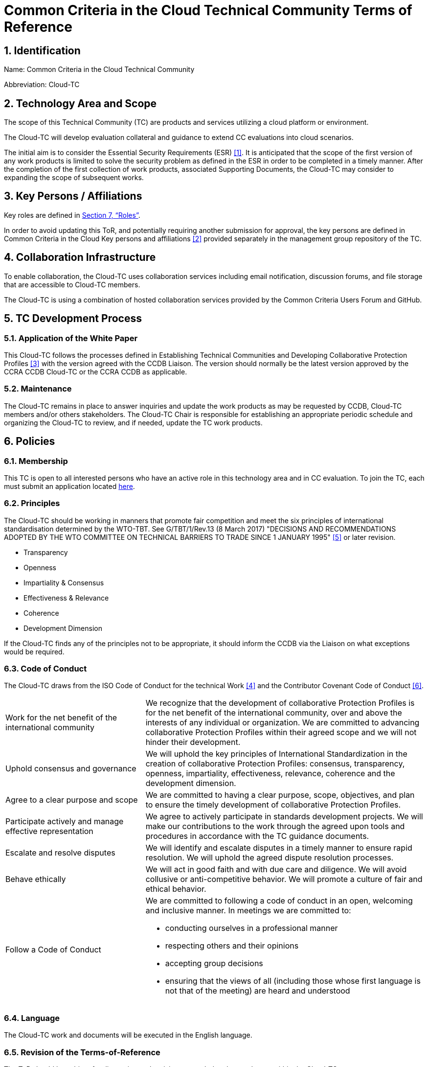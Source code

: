 = Common Criteria in the Cloud Technical Community Terms of Reference

:showtitle:
:sectnumlevels: 3
:table-caption: Table
:imagesdir: images
:icons: font
:revnumber: 0.5
:revdate: 2023-11-20
:xrefstyle: full

:TC-longname: Common Criteria in the Cloud
:TC-shortname: Cloud-TC
:TC-email: TBD
:TC-website: https://ccinthecloud.github.io/
:TC-GitHub: https://github.com/CC-in-the-Cloud/Admin

:sectnums:

== Identification
Name: Common Criteria in the Cloud Technical Community

Abbreviation: {TC-shortname}

== Technology Area and Scope
The scope of this Technical Community (TC) are products and services utilizing a cloud platform or environment. 

The {TC-shortname} will develop evaluation collateral and guidance to extend CC evaluations into cloud scenarios.

The initial aim is to consider the Essential Security Requirements (ESR) <<1>>. It is anticipated that the scope of the first version of any work products is limited to solve the security problem as defined in the ESR in order to be completed in a timely manner. After the completion of the first collection of work products, associated Supporting Documents, the {TC-shortname} may consider to expanding the scope of subsequent works.

== Key Persons / Affiliations

Key roles are defined in <<Roles>>.

In order to avoid updating this ToR, and potentially requiring another submission for approval, the key persons are defined in {TC-longname} Key persons and affiliations <<2>> provided separately in the management group repository of the TC.

== Collaboration Infrastructure
To enable collaboration, the {TC-shortname} uses collaboration services including email notification, discussion forums, and file storage that are accessible to {TC-shortname} members. 

The {TC-shortname} is using a combination of hosted collaboration services provided by the Common Criteria Users Forum and GitHub.

== TC Development Process
=== Application of the White Paper
This {TC-shortname} follows the processes defined in Establishing Technical Communities and Developing Collaborative Protection Profiles <<3>> with the version agreed with the CCDB Liaison. The version should normally be the latest version approved by the CCRA CCDB {TC-shortname} or the CCRA CCDB as applicable. 

=== Maintenance
The {TC-shortname} remains in place to answer inquiries and update the work products as may be requested by CCDB, {TC-shortname} members and/or others stakeholders. The {TC-shortname} Chair is responsible for establishing an appropriate periodic schedule and organizing the {TC-shortname} to review, and if needed, update the TC work products.

== Policies
=== Membership
This TC is open to all interested persons who have an active role in this technology area and in CC evaluation. To join the TC, each must submit an application located https://docs.google.com/forms/d/1hQ6c1Zsr7rO3OT6B0GvNPrX5IeC7RPZxjC8Z1XcJQC4[here].

=== Principles
The {TC-shortname} should be working in manners that promote fair competition and meet the six principles of international standardisation determined by the WTO-TBT. See G/TBT/1/Rev.13 (8 March 2017) "DECISIONS AND RECOMMENDATIONS ADOPTED BY THE WTO COMMITTEE ON TECHNICAL BARRIERS TO TRADE SINCE 1 JANUARY 1995" <<5>> or later revision.

* Transparency
* Openness
* Impartiality & Consensus
* Effectiveness & Relevance
* Coherence
* Development Dimension

If the {TC-shortname} finds any of the principles not to be appropriate, it should inform the CCDB via the Liaison on what exceptions would be required.

=== Code of Conduct
The {TC-shortname} draws from the ISO Code of Conduct for the technical Work <<4>> and the Contributor Covenant Code of Conduct <<6>>.

[cols=".^1,.^2"]
|===

|Work for the net benefit of the international community
|We recognize that the development of collaborative Protection Profiles is for the net benefit of the international community, over and above the interests of any individual or organization. We are committed to advancing collaborative Protection Profiles within their agreed scope and we will not hinder their development.

|Uphold consensus and governance
|We will uphold the key principles of International Standardization in the creation of collaborative Protection Profiles: consensus, transparency, openness, impartiality, effectiveness, relevance, coherence and the development dimension.

|Agree to a clear purpose and scope
|We are committed to having a clear purpose, scope, objectives, and plan to ensure the timely development of collaborative Protection Profiles.

|Participate actively and manage effective representation	
|We agree to actively participate in standards development projects. We will make our contributions to the work through the agreed upon tools and procedures in accordance with the TC guidance documents.

|Escalate and resolve disputes
|We will identify and escalate disputes in a timely manner to ensure rapid resolution. We will uphold the agreed dispute resolution processes.

|Behave ethically
|We will act in good faith and with due care and diligence. We will avoid collusive or anti-competitive behavior. We will promote a culture of fair and ethical behavior.

|Follow a Code of Conduct
a|We are committed to following a code of conduct in an open, welcoming and inclusive manner. In meetings we are committed to:

* conducting ourselves in a professional manner
* respecting others and their opinions
* accepting group decisions
* ensuring that the views of all (including those whose first language is not that of the meeting) are heard and understood

|===

=== Language
The {TC-shortname} work and documents will be executed in the English language.

=== Revision of the Terms-of-Reference
The ToR should be subject for discussion and revision as needed and agreed upon within the {TC-shortname}. 

The CCDB should be informed via the CCDB Liaison whenever changes are made to the ToR that are principal in nature and may affect the endorsement status of the {TC-shortname} within the CCRA.

=== Decision-making

==== Editorial decisions
Editorial decisions (including correction of technical inconsistencies) are made at the discretion of the Technical Editor, in consultation with the Core SMEs and {TC-shortname} Chair when needed.

==== Technical decisions
Ideally, technical decisions are made by reaching group consensus (see <<Voting>> for a definition). In most cases, the Core SMEs will be able to propose a resolution that is acceptable to the {TC-shortname} and the originator of the issue. 

As a guideline, decisions are made according to the following process:

* Major Decisions shall be made via the TC collaboration tools in github. The {TC-shortname} will provide one or two weeks to make the decision. Minor decisions, such as regular commitments to draft TC documents, may be made by acclimation during scheduled TC meetings.
* Consensus is the default and strongly preferred method for resolution. However, if after a month consensus cannot be reached for a particular issue, then majority voting should be implemented.
* If there are members that disagree with a decision, they can request the reason for objection to be documented by Cloud-TC Management.
* Once a decision has been made by the group it will be adopted and implemented. However, as a means to change direction or scope, any member can try to build a consensus for reversing a prior decision.

Other {TC-shortname} members are encouraged to post comments in response to issues and proposed resolutions at any time.

A typical issue should be resolved within a two week period. Some issues may require more time for study and deliberation or due to holidays or other events. 

=== Voting
Decisions shall be taken on the basis of the consensus principle whenever possible.

[quote,ISO/IEC Guide 2:2004]
____
Consensus: General agreement, characterized by the absence of sustained opposition to substantial issues by any important part of the concerned interests and by a process that involves seeking to take into account the views of all parties concerned and to reconcile any conflicting arguments.

NOTE Consensus need not imply unanimity.
____

The {TC-shortname} may define different classes of voting, but for votes related to the TC itself, the process here defines how the voting will proceed. If the class of vote needed has not been defined, then the process here will be used by default.

Voting is used infrequently as a way to formally decide on a particular TC issue. The following would be considered TC issues to require a formal vote:

* Establishing formal working groups within the TC (such as the Interpretation Team or special interest groups to work on specific areas)
* Changes to the TC governing documents (such as the Essential Security Requirements or Terms of Reference)
* Public Review/Release of documents

As determined by the TC, additional voting classes will be defined in the documents where they will be used.

==== Vote Eligibility
Voting is limited specifically to the members defined at the time the vote is called. Membership in the {TC-shortname} is defined as inclusion on the {TC-shortname} roster on the CCUF approved collaboration tool.

One vote is allowed for each member organization, not for each individual member, regardless of membership within the {TC-shortname}. _Organization_ is defined according to the definition adopted by the CCUF; for commercial enterprises, a parent company and all of its divisions and subsidiaries comprise one organization. It is the responsibility of each organization to determine which individual member will cast a vote on its behalf.

Eligible voting organizations are determined at the time the Call for Votes is sent out based on inclusion on the {TC-shortname} mailing list. Any organization not included on this list at the time the Call for Votes is posted is ineligible to cast a vote.

==== Vote Workflow

As a guideline, voting takes place according to the following process:

. A Call for Votes is posted, including the mechanism for casting ballots and time period during which ballots are accepted
. At the end of the voting period, ballots are tabulated and reviewed by the designated ballot officer. 
. Results of voting are posted, including a summary of the vote and the votes cast by each organization. 

This process is illustrated, below. Timing for each part of the process is provided as a benchmark. A typical voting cycle should be completed within a three-week period. Some voting periods may be longer due to holidays or other events. 

[#Vote-Workflow] 
.Vote Workflow
[ditaa]
....
                  +--------------+    +--------------+                     +--------------+
 /-----------\    |              |    |              |    /-----------\    |              |    /-----------\
 |           |    | #1           |    | #2           |    |           |    | #3           |    |           |
 | New Vote  |    | Call for     |    | Member       |    | Voting is |    | Ballots are  |    |    End    |
 |           |--->| Vote is      +--->| organizations|--->|   Closed  |--->| tabulated    |--->|           |
 |           |    | announced    |    | may cast     |    |           |    | and results  |    |           |
 \-----------/    |              |    | their ballots|    \-----------/    | posted       |    \-----------/
                  |              |    |              |         | |         |              |
                  +--------------+    +--------------+         | |         +--------------+
                         |                                     | |                 |
                         \-------------------+-----------------/ \--------+--------/
                                             |                            |
                                         Two Weeks                    One Weeks
....

Votes submitted shall be explicit: positive, negative, or abstention. A positive vote may be accompanied by editorial or technical comments, on the understanding that the TC Chair or Technical Editor (as applicable) will decide how to deal with them. If a voting member finds the proposal unacceptable, it shall vote negatively and state the technical reasons. It may indicate that the acceptance of specified technical modifications will change its negative vote to one of approval, but it shall not cast an affirmative vote which is conditional on the acceptance of modifications.

==== Vote Counting

A vote is approved if:

* A two-thirds majority of the Counted votes of the {TC-shortname} are positive
* For elections of TC roles, only a simple majority is required when voting is needed.

Counted votes are determined by the following conditions:

* Only one vote per organization is made.
* Negative votes concerning technical issues are encouraged to provide a rationale.

[NOTE]
====
An organization submitting multiple non-matching votes is allowed to determine the final vote to be counted before voting is closed. The onus is on the organization to ensure the proper vote. A set of non-matching votes will cause the organization votes to not be considered Counted votes.
====

Abstentions are not Counted votes in the final total. They will be noted in the record only.

=== Meetings
Meetings are held at times, with frequency, and in forms that are determined by the {TC-shortname} members.

=== Record-keeping
The following records are created and maintained:

* Meeting attendance and summary of decisions
* Action items and their disposition
* Comments and resolutions
* Interim draft documents
* TC Roster with indication of voting members
* Key persons and affiliations

These records are accessible to {TC-shortname} members.

=== Patent and other intellectual property
==== Essential patents
*Essential Patent* means any issued or pending patent claim for which its use is necessary (i.e., there is no commercially and technically feasible non-infringing alternative) to fulfill the conformance requirements of the work product(s) including, but not limited to, guidance for cPP and SD authors produced by the {TC-shortname}.

{TC-shortname} members must inform the Chairperson if they are personally aware of any potential Essential Patent, regardless of the owner or controller of such patents.

As soon as an Essential Patent is identified, the {TC-shortname} should seek resolution in the following priority order:

* The owner of the Essential Patent grants a license, on reciprocally reasonable and non-discriminatory terms and conditions, to anyone desiring to manufacture, sell, or otherwise employ products conforming to the workproduct(s); or,
* If the owner of the Essential Patent is unwilling or unable to grant such a license, then the {TC-shortname} should modify the work product(s) so as not to infringe on the Essential Patent. 

==== Members intellectual property
{TC-shortname} members are solely responsible for protecting their organization's proprietary, trade secret, or other sensitive information. The Chairperson, other members, and the technical infrastructure used by the {TC-shortname}, do not provide any assurance of such protection.

==== Work product ownership

No copyrights will be asserted on Cloud-TC work products. {TC-shortname} members may use such work products but may not assert moral or authorship rights. The use of those work products is controlled by the Common Criteria evaluation process: claims of conformance to the work products are meaningless without Common Criteria certification.

=== Inappropriate topics
TC members should not discuss topics that could be interpreted as collusion, such as pricing, licensing terms, territories, market shares, or litigation. {TC-shortname} members are encouraged to inform the Chairperson if they become aware of such discussions.

=== Common Criteria considerations
The work products of this {TC-shortname} intend to conform to CCRA requirements for mutual recognition.

Further considerations, such as CC/CEM conformance and other mutual recognition schemes are to be determined.

== Roles

=== Chairperson(s)
Chairpersons oversee the operation of the {TC-shortname} in accordance with the ToR: assign or approve key persons, set and manage schedules, convene meetings, plan and lead activities, solicit participation and input, manage issues and discussions. Chairpersons can also work as core SMEs and make comments or vote on any technical issues. However comments or vote from chairpersons are treated equally and any decision-making should be done as described at <<Decision-making>>.

Every 12 months, or when necessary due to vacancies, or when so requested by members of the {TC-shortname}, the {TC-shortname} Chair should discuss the current assignments of key persons with the {TC-shortname} membership.

=== ISO Liaison
The ISO Liaison is a role that interacts and is responsible for communications and deliverables with the ISO/IEC 15408, ISO/IEC 18045, SC 27 WG 3 groups.

=== Record Manager
The record manager is a role that primarily supports the {TC-shortname} Chair. Unless agreed otherwise with the {TC-shortname} Chair, the responsibilities include:

* Establish and maintain a record with key persons and their affiliations.
* Establish and maintain an updated roster, including identity of organisations/nations eligible to vote.
* Administrate membership applications.
* Keep mailing lists up to date.
* Provide access for new members to appropriate {TC-shortname} resources.
* Make notes of meetings. 
* Keep the {TC-shortname} action item list updated.
* Ensure that {TC-shortname} records are maintained, available and in good order.
* Support the {TC-shortname} Chair in daily operation of the {TC-shortname}.

=== Technical Editor(s)
Technical Editors serve as the primary author for the TC work products: create and update documents to reflect the decisions of the {TC-shortname}, post drafts for access by {TC-shortname} members, and finalize drafts for approval. 

=== Core SMEs
Core Subject Matter Experts comprise a team that develops the initial drafts of cPPs and SDs, evaluates issues and comments, and proposes appropriate and equitable resolutions to the {TC-shortname}. The Core SME team is composed of a balance of industry, end user, and Common Criteria experts who can work effectively with the rest of the {TC-shortname} members. Core SMEs should have adequate competence, time and resources available in order to contribute to provide timely resolutions to the {TC-shortname}.

==== Industry SMEs
Industry SMEs provide knowledge of the technology area and experience with product evaluation. They also help make appropriate decisions based on their practical knowledge of markets, customer expectations, implementation, and costs. 

==== Lab  SMEs
Lab SMEs provide a solid understanding the evaluation process in the various schemes under the CCRA, and can offer contributions from a unique perspective. They can offer perspective on evaluation activities (what the evaluator does to test or otherwise confirm compliance with requirements), and well as ensuring the requirements are written in such a way that there can be a clear pass/fail criteria.

==== Certification Body SMEs
Common Criteria certification bodies provide knowledge and experience in the expression of functional and assurance requirements in the language of the CC, and help ensure that the cPP and SDs comply with CCRA-accepted standards and practices.

==== Other SMEs
Other SMEs can come from a wide range of background, including government technical experts, end user representatives, as well as consultants or those from academia.

== References
* [#1]#[1]# {TC-longname} Essential Security Requirements, {TC-website}[Online] (https://github.com/CC-in-the-Cloud/Admin/blob/Working/ESR/CC_in_the_Cloud_ESR.pdf)
* [#2]#[2]# {TC-longname} Technical Community - Key Persons and Affiliations, {TC-website}[Online] (link when available)
* [#3]#[3]# Establishing International Technical Communities and collaborative Protection Profiles development, http://www.commoncriteriaportal.org/files/communities/Establishing%20TCs%20and%20cPP%20development%20-%20v0-7.pdf[Online]
* [#4]#[4]# ISO CODE OF CONDUCT FOR THE TECHNICAL WORK, https://www.iso.org/publication/PUB100397.html[Online]
* [#5]#[5]#  DECISIONS AND RECOMMENDATIONS ADOPTED BY THE WTO COMMITTEE ON TECHNICAL BARRIERS TO TRADE SINCE 1 JANUARY 1995, https://docs.wto.org/dol2fe/Pages/FE_Search/FE_S_S006.aspx?Query=(%20@Symbol=%20g/tbt/1/rev*)&Language=ENGLISH&Context=FomerScriptedSearch&languageUIChanged=true#[Online Search]
* [#6]#[6]# Contributor Covenant Code of Conduct,  https://www.contributor-covenant.org/version/2/0/code_of_conduct/[Online]